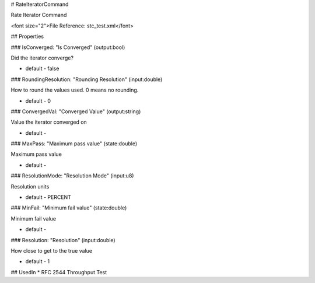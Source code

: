 # RateIteratorCommand

Rate Iterator Command

<font size="2">File Reference: stc_test.xml</font>

## Properties

### IsConverged: "Is Converged" (output:bool)

Did the iterator converge?

* default - false
### RoundingResolution: "Rounding Resolution" (input:double)

How to round the values used. 0 means no rounding.

* default - 0
### ConvergedVal: "Converged Value" (output:string)

Value the iterator converged on

* default - 
### MaxPass: "Maximum pass value" (state:double)

Maximum pass value

* default - 
### ResolutionMode: "Resolution Mode" (input:u8)

Resolution units

* default - PERCENT
### MinFail: "Minimum fail value" (state:double)

Minimum fail value

* default - 
### Resolution: "Resolution" (input:double)

How close to get to the true value

* default - 1
## UsedIn
* RFC 2544 Throughput Test

